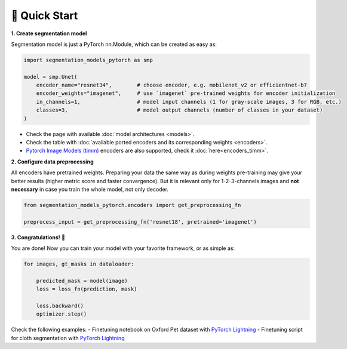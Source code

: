 🚀 Quick Start
==============

**1. Create segmentation model**

Segmentation model is just a PyTorch nn.Module, which can be created as easy as:

.. code-block:: python
    
    import segmentation_models_pytorch as smp

    model = smp.Unet(
        encoder_name="resnet34",        # choose encoder, e.g. mobilenet_v2 or efficientnet-b7
        encoder_weights="imagenet",     # use `imagenet` pre-trained weights for encoder initialization
        in_channels=1,                  # model input channels (1 for gray-scale images, 3 for RGB, etc.)
        classes=3,                      # model output channels (number of classes in your dataset)
    )

- Check the page with available :doc:`model architectures <models>`.
- Check the table with :doc:`available ported encoders and its corresponding weights <encoders>`.
- `Pytorch Image Models (timm) <https://github.com/huggingface/pytorch-image-models>`_ encoders are also supported, check it :doc:`here<encoders_timm>`.

**2. Configure data preprocessing**

All encoders have pretrained weights. Preparing your data the same way as during weights pre-training may give your better results (higher metric score and faster convergence). But it is relevant only for 1-2-3-channels images and **not necessary** in case you train the whole model, not only decoder.

.. code-block:: python

    from segmentation_models_pytorch.encoders import get_preprocessing_fn

    preprocess_input = get_preprocessing_fn('resnet18', pretrained='imagenet')


**3. Congratulations!** 🎉


You are done! Now you can train your model with your favorite framework, or as simple as:

.. code-block:: python

    for images, gt_masks in dataloader:

        predicted_mask = model(image)
        loss = loss_fn(prediction, mask)

        loss.backward()
        optimizer.step()

Check the following examples:
- Finetuning notebook on Oxford Pet dataset with `PyTorch Lightning <https://github.com/qubvel/segmentation_models.pytorch/blob/master/examples/binary_segmentation_intro.ipynb>`_
- Finetuning script for cloth segmentation with `PyTorch Lightning <https://github.com/ternaus/cloths_segmentation>`_